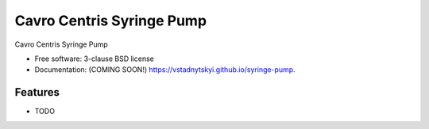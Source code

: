 ==========================
Cavro Centris Syringe Pump
==========================

.. image:: https://img.shields.io/travis/vstadnytskyi/syringe-pump.svg
  :target: https://travis-ci.org/vstadnytskyi/syringe-pump

.. image:: https://img.shields.io/pypi/v/syringe-pump.svg
  :target: https://pypi.python.org/pypi/syringe-pump

.. image:: https://zenodo.org/badge/214508705.svg
  :target: https://zenodo.org/badge/latestdoi/214508705

Cavro Centris Syringe Pump

* Free software: 3-clause BSD license
* Documentation: (COMING SOON!) https://vstadnytskyi.github.io/syringe-pump.

Features
--------

* TODO
